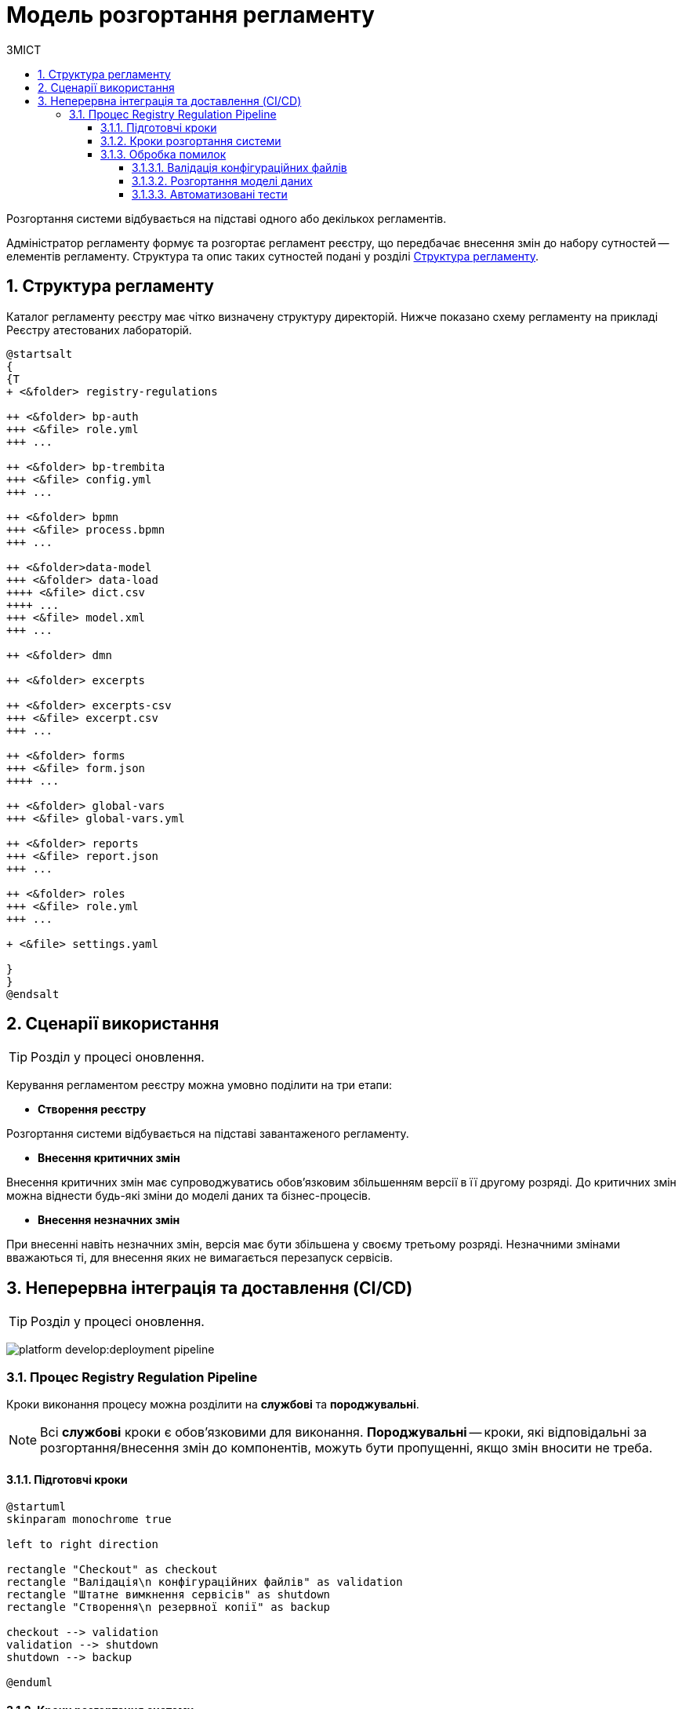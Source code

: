 = Модель розгортання регламенту
:toc:
:toclevels: 5
:toc-title: ЗМІСТ
:sectnums:
:sectnumlevels: 5
:sectanchors:

Розгортання системи відбувається на підставі одного або декількох регламентів.

Адміністратор регламенту формує та розгортає регламент реєстру, що передбачає внесення змін до набору сутностей -- елементів регламенту. Структура та опис таких сутностей подані у розділі xref:#registry-regulations-structure[].

[#registry-regulations-structure]
== Структура регламенту

Каталог регламенту реєстру має чітко визначену структуру директорій. Нижче показано схему регламенту на прикладі Реєстру атестованих лабораторій.

[plantuml]
----
@startsalt
{
{T
+ <&folder> registry-regulations

++ <&folder> bp-auth
+++ <&file> role.yml
+++ ...

++ <&folder> bp-trembita
+++ <&file> config.yml
+++ ...

++ <&folder> bpmn
+++ <&file> process.bpmn
+++ ...

++ <&folder>data-model
+++ <&folder> data-load
++++ <&file> dict.csv
++++ ...
+++ <&file> model.xml
+++ ...

++ <&folder> dmn

++ <&folder> excerpts

++ <&folder> excerpts-csv
+++ <&file> excerpt.csv
+++ ...

++ <&folder> forms
+++ <&file> form.json
++++ ...

++ <&folder> global-vars
+++ <&file> global-vars.yml

++ <&folder> reports
+++ <&file> report.json
+++ ...

++ <&folder> roles
+++ <&file> role.yml
+++ ...

+ <&file> settings.yaml

}
}
@endsalt
----

//TODO: Update description
////
[options="header"]
|=======================================================================
| Значення      | Пояснення
| `bpmn`          | Папка, що містить змодельовані бізнес-процеси
| `dmn`           | Папка, що містить змодельовані перевірчі правила
| `forms`         | Папка, що містить змодельовані користувацькі форми
| `data-model`    | Папка, що містить дані для розгортання бази даних та API
| `changeLog`     | Папка, що містить файли Liquibase для опису фізичної моделі даних в БД
| `main.xml`      | Файл, з якого створюватиметься база даних (підключення файлів із changeLog)
| `settings.yaml` | Файл, що містить опис додаткових налаштувань для розгортання фізичної моделі даних
| `reports`       | Папка, що містить шаблони звітів
|=======================================================================
////
== Сценарії використання

//TODO: Update chapter
TIP: Розділ у процесі оновлення.

Керування регламентом реєстру можна умовно поділити на три етапи:

- **Створення реєстру**

Розгортання системи відбувається на підставі завантаженого регламенту.

- **Внесення критичних змін**

Внесення критичних змін має супроводжуватись обов'язковим збільшенням версії в її другому розряді.
До критичних змін можна віднести будь-які зміни до моделі даних та бізнес-процесів.

- **Внесення незначних змін**

При внесенні навіть незначних змін, версія має бути збільшена у своєму третьому розряді. Незначними змінами вважаються ті, для внесення яких не вимагається перезапуск сервісів.

== Неперервна інтеграція та доставлення (CI/CD)

//TODO: Update chapter
TIP: Розділ у процесі оновлення.

image:platform-develop:deployment-pipeline.svg[]

=== Процес Registry Regulation Pipeline

Кроки виконання процесу можна розділити на **службові** та **породжувальні**.

NOTE: Всі **службові** кроки є обов'язковими для виконання. **Породжувальні** -- кроки, які відповідальні за розгортання/внесення змін до компонентів, можуть бути пропущенні, якщо змін вносити не треба.

==== Підготовчі кроки

[plantuml, preparation, svg]
----
@startuml
skinparam monochrome true

left to right direction

rectangle "Checkout" as checkout
rectangle "Валідація\n конфігураційних файлів" as validation
rectangle "Штатне вимкнення сервісів" as shutdown
rectangle "Створення\n резервної копії" as backup

checkout --> validation
validation --> shutdown
shutdown --> backup

@enduml
----

==== Кроки розгортання системи

[plantuml, deployment, svg]
----
@startuml
skinparam monochrome true

left to right direction


rectangle "Розгортання\n моделі даних" as createDatafactory
rectangle "Розгортання\n бізнес процесів" as createBpmn
rectangle "Створення\n правил" as createDmn
rectangle "Створення\n форм" as createForms
rectangle "Створення\n звітів" as createReports
rectangle "Запуск автотестів" as autotest

createDatafactory --> createBpmn
createBpmn --> createDmn
createDmn --> createForms
createForms --> createReports
createReports --> autotest
@enduml
----

==== Обробка помилок

[plantuml, error, svg]
----
@startuml

skinparam monochrome true

left to right direction


rectangle "Розгортання\n моделі даних" as stepExample
rectangle "..." as abstractStep
rectangle "Запуск автотестів" as autotest
rectangle "Відновлення стану\n з резервної копії" as rollback


stepExample -[dashed]-> rollback: помилка виконання
abstractStep -[dashed]-> rollback: помилка виконання
autotest -[dashed]-> rollback: тести не пройшли
@enduml
----

===== Валідація конфігураційних файлів
Перевірка відповідності завантаженого регламенту до схем та правил. +
_Наприклад, відповідність зміни версії до типу внесених змін_.

===== Розгортання моделі даних
Оскільки розгортання моделі даних є складним процесом, то його створення винесено в окремий pipeline.
//TODO: після перенесення документації по datafactory-pipeline додати посилання на нього

===== Автоматизовані тести

Автоматизовані тести призначені для перевірки успішного старту всіх компонентів.






